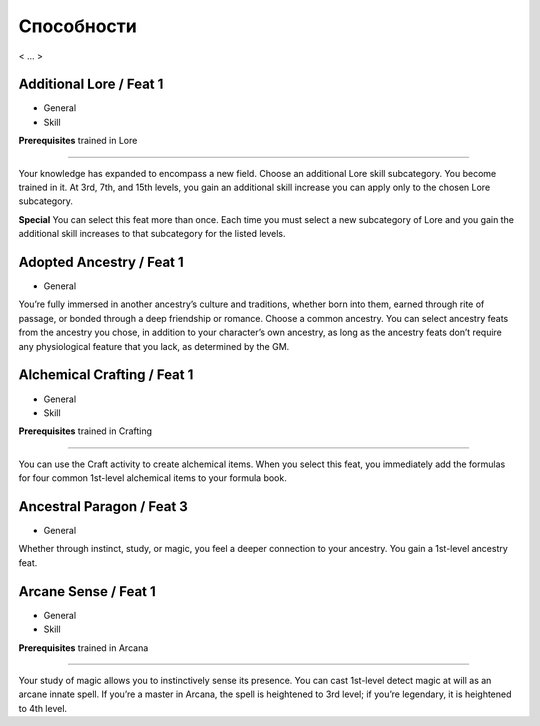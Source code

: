 .. _rst--ch5--feats:

.. rst-class:: feats-descr

Способности
===========================================

< ... >


Additional Lore / Feat 1
--------------------------------

- General
- Skill

**Prerequisites** trained in Lore

---------------------

Your knowledge has expanded to encompass a new field. Choose
an additional Lore skill subcategory. You become trained in it. At
3rd, 7th, and 15th levels, you gain an additional skill increase
you can apply only to the chosen Lore subcategory.

**Special** You can select this feat more than once. Each time
you must select a new subcategory of Lore and you gain the
additional skill increases to that subcategory for the listed levels.


Adopted Ancestry / Feat 1
----------------------------

- General

You’re fully immersed in another ancestry’s culture and
traditions, whether born into them, earned through rite of
passage, or bonded through a deep friendship or romance.
Choose a common ancestry. You can select ancestry feats
from the ancestry you chose, in addition to your character’s
own ancestry, as long as the ancestry feats don’t require any
physiological feature that you lack, as determined by the GM.


Alchemical Crafting / Feat 1
------------------------------

- General
- Skill

**Prerequisites** trained in Crafting

----------------------------

You can use the Craft activity to create alchemical items. When
you select this feat, you immediately add the formulas for four
common 1st-level alchemical items to your formula book.


Ancestral Paragon / Feat 3
-------------------------------

- General

Whether through instinct, study, or magic, you feel a deeper
connection to your ancestry. You gain a 1st-level ancestry feat.


Arcane Sense / Feat 1
--------------------------

- General
- Skill

**Prerequisites** trained in Arcana

--------------------------

Your study of magic allows you to instinctively sense its
presence. You can cast 1st-level detect magic at will as an arcane
innate spell. If you’re a master in Arcana, the spell is heightened
to 3rd level; if you’re legendary, it is heightened to 4th level.
